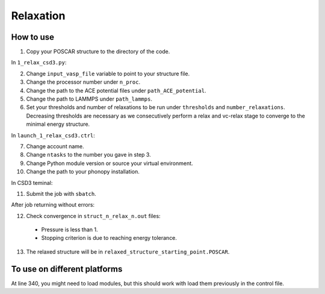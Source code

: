Relaxation
===========

How to use
------------

1. Copy your POSCAR structure to the directory of the code.

In ``1_relax_csd3.py``:

2. Change ``input_vasp_file`` variable to point to your structure file.
3. Change the processor number under ``n_proc``.
4. Change the path to the ACE potential files under ``path_ACE_potential``.
5. Change the path to LAMMPS under ``path_lammps``.
6. Set your thresholds and number of relaxations to be run under ``thresholds`` and ``number_relaxations``. Decreasing thresholds are necessary as we consecutively perform a relax and vc-relax stage to converge to the minimal energy structure.

In ``launch_1_relax_csd3.ctrl``:

7. Change account name.
8. Change ``ntasks`` to the number you gave in step 3.
9. Change Python module version or source your virtual environment.
10. Change the path to your phonopy installation.

In CSD3 teminal:

11. Submit the job with ``sbatch``.

After job returning without errors:

12. Check convergence in ``struct_n_relax_n.out`` files:
   * Pressure is less than 1.
   * Stopping criterion is due to reaching energy tolerance.
13. The relaxed structure will be in ``relaxed_structure_starting_point.POSCAR``.

To use on different platforms
---------------------------------

At line 340, you might need to load modules, but this should work with load them previously in the control file.
